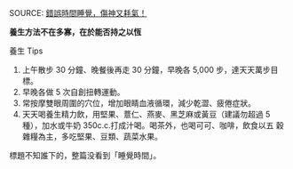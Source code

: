 #+BEGIN_COMMENT
.. title: 錯誤時間睡覺，傷神又耗氣！
.. slug: wrong-time-go-to-bed
.. date: 2018-05-22 12:07:58 UTC-8:00
.. tags: sleep, health
.. category: life
.. link:
.. description:
.. type: text
#+END_COMMENT
#+OPTIONS: toc:nil ^:{}

SOURCE: [[https://health.businessweekly.com.tw/AArticle.aspx?ID=ARTL000099919&p=2][錯誤時間睡覺，傷神又耗氣！]]

*養生方法不在多寡，在於能否持之以恆*

養生 Tips

1. 上午散步 30 分鐘、晚餐後再走 30 分鐘，早晚各 5,000 步，達天天萬步目
   標。
2. 早晚各做 5 次自創扭轉運動。
3. 常按摩雙眼周圍的穴位，增加眼睛血液循環，減少乾澀、疲倦症狀。
4. 天天喝養生精力飲，用堅果、薏仁、燕麥、黑芝麻或黃豆（建議勿超過 5
   種），加水或牛奶 350c.c.打成汁喝。喝茶外，也喝可可、咖啡，飲食以五
   穀雜糧為主，多吃堅果、豆類、蔬菜水果。

標題不知誰下的，整篇没看到「睡覺時間」。